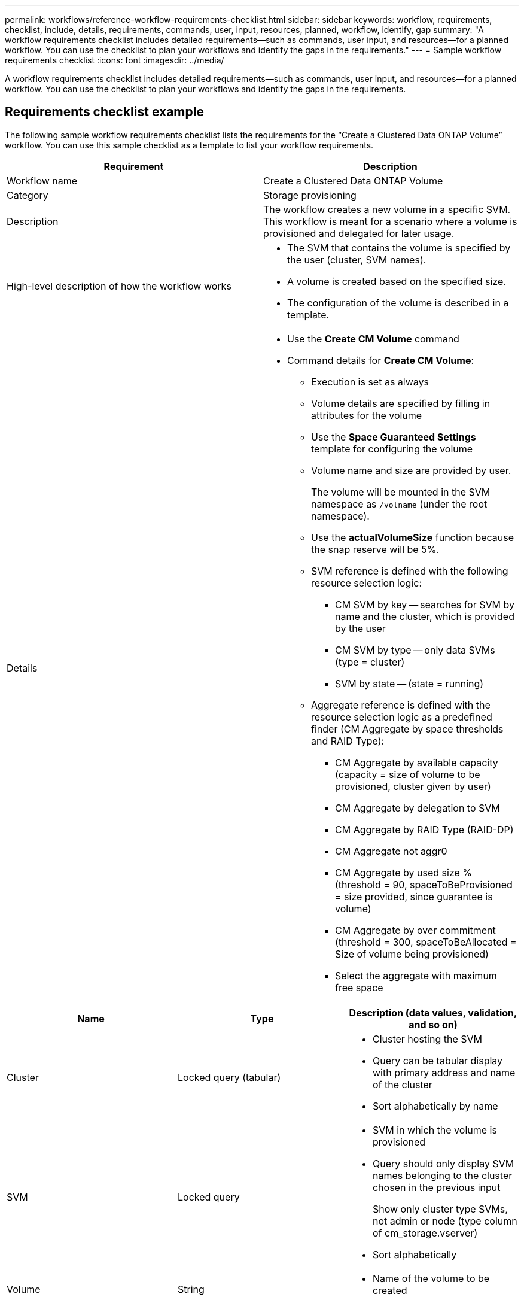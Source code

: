 ---
permalink: workflows/reference-workflow-requirements-checklist.html
sidebar: sidebar
keywords: workflow, requirements, checklist, include, details, requirements, commands, user, input, resources, planned, workflow, identify, gap
summary: "A workflow requirements checklist includes detailed requirements—such as commands, user input, and resources—for a planned workflow. You can use the checklist to plan your workflows and identify the gaps in the requirements."
---
= Sample workflow requirements checklist
:icons: font
:imagesdir: ../media/

[.lead]
A workflow requirements checklist includes detailed requirements--such as commands, user input, and resources--for a planned workflow. You can use the checklist to plan your workflows and identify the gaps in the requirements.

== Requirements checklist example

The following sample workflow requirements checklist lists the requirements for the "`Create a Clustered Data ONTAP Volume`" workflow. You can use this sample checklist as a template to list your workflow requirements.
[cols="2*",options="header"]
|===
a|
Requirement
a|
Description
a|
Workflow name
a|
Create a Clustered Data ONTAP Volume
a|
Category
a|
Storage provisioning
a|
Description
a|
The workflow creates a new volume in a specific SVM. This workflow is meant for a scenario where a volume is provisioned and delegated for later usage.
a|
High-level description of how the workflow works
a|

* The SVM that contains the volume is specified by the user (cluster, SVM names).
* A volume is created based on the specified size.
* The configuration of the volume is described in a template.
a|
Details
a|
* Use the *Create CM Volume* command
* Command details for *Create CM Volume*:
 ** Execution is set as always
 ** Volume details are specified by filling in attributes for the volume
 ** Use the *Space Guaranteed Settings* template for configuring the volume
 ** Volume name and size are provided by user.
+
The volume will be mounted in the SVM namespace as `/volname` (under the root namespace).

 ** Use the *actualVolumeSize* function because the snap reserve will be 5%.
 ** SVM reference is defined with the following resource selection logic:
  *** CM SVM by key -- searches for SVM by name and the cluster, which is provided by the user
  *** CM SVM by type -- only data SVMs (type = cluster)
  *** SVM by state -- (state = running)
 ** Aggregate reference is defined with the resource selection logic as a predefined finder (CM Aggregate by space thresholds and RAID Type):
  *** CM Aggregate by available capacity (capacity = size of volume to be provisioned, cluster given by user)
  *** CM Aggregate by delegation to SVM
  *** CM Aggregate by RAID Type (RAID-DP)
  *** CM Aggregate not aggr0
  *** CM Aggregate by used size % (threshold = 90, spaceToBeProvisioned = size provided, since guarantee is volume)
  *** CM Aggregate by over commitment (threshold = 300, spaceToBeAllocated = Size of volume being provisioned)
  *** Select the aggregate with maximum free space
|===
[cols="3*",options="header"]
|===
| Name| Type| Description (data values, validation, and so on)
a|
Cluster
a|
Locked query (tabular)
a|
* Cluster hosting the SVM
* Query can be tabular display with primary address and name of the cluster
* Sort alphabetically by name
a|
SVM
a|
Locked query
a|
* SVM in which the volume is provisioned
* Query should only display SVM names belonging to the cluster chosen in the previous input
+
Show only cluster type SVMs, not admin or node (type column of cm_storage.vserver)

* Sort alphabetically
a|
Volume
a|
String
a|

* Name of the volume to be created

a|
Size in GB
a|
Integer
a|

* Size of the volume to be provisioned
* Data size (snap reserve should be considered)
|===

*Commands*

[cols="3*",options="header"]
|===
| Name| Description| Status
a|
Create CM Volume
a|
Creates a volume in the SVM
a|
Existing
|===
*Return Parameters*
[cols="2*",options="header"]
|===
| Name| Value
a|
Volume name
a|
Name of the provisioned volume
a|
Aggregate name
a|
Name of the selected aggregate
a|
Node name
a|
Name of the node
a|
Cluster name
a|
Name of the cluster
|===
*Gaps and issues*
[cols="2*"]

|===
a|
1.
a|

a|
2.
a|

a|
3.
a|

a|
4.
a|

a|
5.
a|
|===
